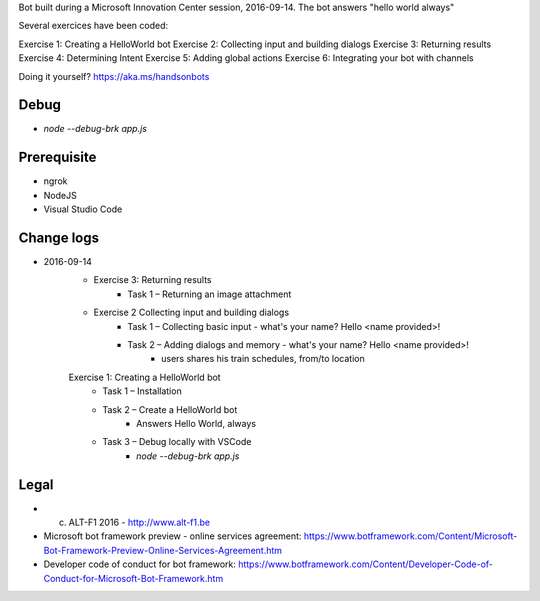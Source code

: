 Bot built during a Microsoft Innovation Center session, 2016-09-14.
The bot answers "hello world always"

Several exercices have been coded: 

Exercise 1: Creating a HelloWorld bot
Exercise 2: Collecting input and building dialogs
Exercise 3: Returning results
Exercise 4: Determining Intent
Exercise 5: Adding global actions
Exercise 6: Integrating your bot with channels

Doing it yourself? https://aka.ms/handsonbots

===============================
Debug
===============================

* `node --debug-brk app.js`
    
===============================
Prerequisite
===============================

* ngrok
* NodeJS
* Visual Studio Code

===============================
Change logs
===============================

* 2016-09-14
    * Exercise 3: Returning results
        * Task 1 – Returning an image attachment
    * Exercise 2 Collecting input and building dialogs
        * Task 1 – Collecting basic input - what's your name? Hello <name provided>!
        * Task 2 – Adding dialogs and memory - what's your name? Hello <name provided>!
            *  users shares his train schedules, from/to location
    Exercise 1: Creating a HelloWorld bot
        * Task 1 – Installation
        * Task 2 – Create a HelloWorld bot
            * Answers Hello World, always
        * Task 3 – Debug locally with VSCode
            * `node --debug-brk app.js`

===============================
Legal
===============================

* (c) ALT-F1 2016 - http://www.alt-f1.be

* Microsoft bot framework preview - online services agreement: https://www.botframework.com/Content/Microsoft-Bot-Framework-Preview-Online-Services-Agreement.htm
* Developer code of conduct for bot framework: https://www.botframework.com/Content/Developer-Code-of-Conduct-for-Microsoft-Bot-Framework.htm


.. URL Links

.. _MIC: http://www.mic-brussels.be/en/home/